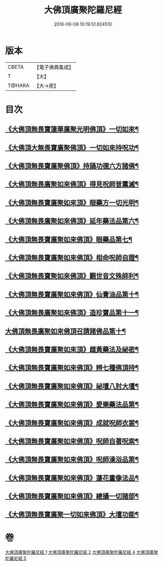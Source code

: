 #+TITLE: 大佛頂廣聚陀羅尼經 
#+DATE: 2016-06-08 10:19:51.824510

* 版本
 |     CBETA|【電子佛典集成】|
 |         T|【大】     |
 |    T@HARA|【大→原】   |

* 目次
** [[file:KR6j0120_001.txt::001-0155b11][《大佛頂無畏寶蓮華廣聚光明佛頂》一切如來¶]]
** [[file:KR6j0120_001.txt::001-0158c6][《大佛頂大無畏寶廣聚佛頂》一切如來持呪功¶]]
** [[file:KR6j0120_001.txt::001-0159b16][《大佛頂無畏寶廣聚佛頂》持誦功德六方諸佛¶]]
** [[file:KR6j0120_002.txt::002-0160c18][《大佛頂無畏廣聚如來佛頂》得見呪師普薰滅¶]]
** [[file:KR6j0120_002.txt::002-0161c2][《大佛頂無畏寶廣聚如來頂》眼藥方一切光明¶]]
** [[file:KR6j0120_002.txt::002-0162b22][《大佛頂無畏廣聚如來佛頂》延年藥法品第六¶]]
** [[file:KR6j0120_002.txt::002-0162c13][《大佛頂無畏寶廣聚如來佛頂》眼藥品第七¶]]
** [[file:KR6j0120_002.txt::002-0163a14][《大佛頂無畏寶廣聚如來佛頂》相命呪師自證¶]]
** [[file:KR6j0120_002.txt::002-0163c27][《大佛頂無畏寶聚如來佛頂》觀世音文殊師利¶]]
** [[file:KR6j0120_002.txt::002-0164a21][《大佛頂無畏寶廣聚如來佛頂》仙膏油品第十¶]]
** [[file:KR6j0120_002.txt::002-0165b17][《大佛頂無畏廣聚如來佛頂》造珍寶品第十一¶]]
** [[file:KR6j0120_004.txt::004-0165c26][大佛頂無畏廣聚如來佛頂召請諸佛品第十¶]]
** [[file:KR6j0120_004.txt::004-0168c6][《大佛頂無畏寶廣聚如來頂》雌黃藥法及祕密¶]]
** [[file:KR6j0120_004.txt::004-0170b29][《大佛頂無畏寶廣聚如來佛頂》辨七種佛頂持¶]]
** [[file:KR6j0120_005.txt::005-0172b9][《大佛頂無畏寶廣聚如來佛頂》祕壇八肘大壇¶]]
** [[file:KR6j0120_005.txt::005-0173b28][《大佛頂無畏寶廣聚如來佛頂》愛樂藥法品第¶]]
** [[file:KR6j0120_005.txt::005-0174c6][《大佛頂無畏寶廣聚如來佛頂》成就呪師衣裳¶]]
** [[file:KR6j0120_005.txt::005-0174c25][《大佛頂無畏寶廣聚如來佛頂》呪師自著呪索¶]]
** [[file:KR6j0120_005.txt::005-0175a21][《大佛頂無畏寶廣聚如來佛頂》呪師澡浴品第¶]]
** [[file:KR6j0120_005.txt::005-0175b25][《大佛頂無畏寶廣聚如來佛頂》蓮花畫像法品¶]]
** [[file:KR6j0120_005.txt::005-0176b8][《大佛頂無畏寶廣聚如來佛頂》總攝一切諸部¶]]
** [[file:KR6j0120_005.txt::005-0178a14][《大佛頂無畏寶廣聚一切如來佛頂》大壇功能¶]]

* 卷
[[file:KR6j0120_001.txt][大佛頂廣聚陀羅尼經 1]]
[[file:KR6j0120_002.txt][大佛頂廣聚陀羅尼經 2]]
[[file:KR6j0120_004.txt][大佛頂廣聚陀羅尼經 4]]
[[file:KR6j0120_005.txt][大佛頂廣聚陀羅尼經 5]]

